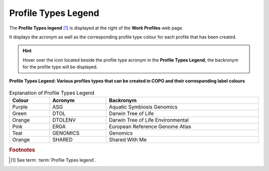 .. _profile-types-legend:

=======================
Profile Types Legend
=======================

The **Profile Types legend** [#f1]_ is displayed at the right of the **Work Profiles** web page.

It displays the acronym as well as the corresponding profile type colour for each profile that has been created.

.. hint::

   Hover over the |info-icon| icon located beside the profile type acronym in the **Profile Types Legend**, the
   backronym for the profile type will be displayed.

..  figure:: /assets/images/profiles/ui/profile_types_legend.png
    :alt: Profile Types Legend
    :align: center
    :height: 50ex
    :target: https://raw.githubusercontent.com/TGAC/COPO-documentation/main/assets/images/profiles/ui/profile_types_legend.png
    :class: with-shadow with-border

    **Profile Types Legend: Various profiles types that can be created in COPO and their corresponding label colours**

.. raw:: html

   <br>

.. list-table:: Explanation of Profile Types Legend
   :width: 100%
   :align: center
   :header-rows: 1

   * - Colour
     - Acronym
     - Backronym
   * - Purple |purple-circle|
     - ASG
     - Aquatic Symbiosis Genomics
   * - Green |green-circle|
     - DTOL
     - Darwin Tree of Life
   * - Orange |orange-circle|
     - DTOLENV
     - Darwin Tree of Life Environmental
   * - Pink |pink-circle|
     - ERGA
     - European Reference Genome Atlas
   * - Teal |teal-circle|
     - GENOMICS
     - Genomics
   * - Orange |orange-circle|
     - SHARED
     - Shared With Me

.. raw:: html

   <hr>

.. rubric:: Footnotes

.. [#f1] See term: :term:`Profile Types legend`.


..
    Images declaration
..

.. |info-icon| image:: /assets/images/icons/info_icon.png
   :height: 3ex
   :class: no-scaled-link

.. |green-circle| image:: /assets/images/icons/profile_types_legend_green_circle.png
   :height: 4ex
   :class: no-scaled-link

.. |orange-circle| image:: /assets/images/icons/profile_types_legend_orange_circle.png
   :height: 4ex
   :class: no-scaled-link

.. |pink-circle| image:: /assets/images/icons/profile_types_legend_pink_circle.png
   :height: 4ex
   :class: no-scaled-link

.. |purple-circle| image:: /assets/images/icons/profile_types_legend_purple_circle.png
   :height: 4ex
   :class: no-scaled-link

.. |teal-circle| image:: /assets/images/icons/profile_types_legend_teal_circle.png
   :height: 4ex
   :class: no-scaled-link